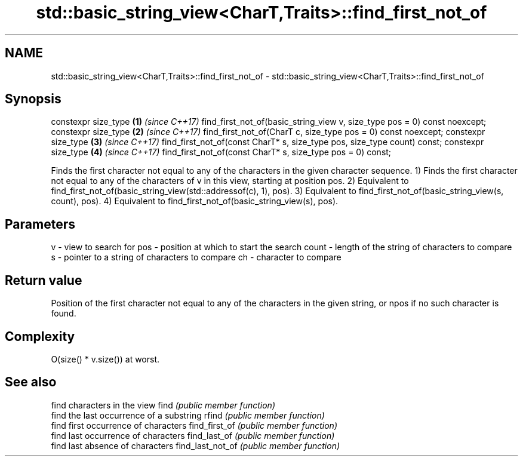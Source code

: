 .TH std::basic_string_view<CharT,Traits>::find_first_not_of 3 "2020.03.24" "http://cppreference.com" "C++ Standard Libary"
.SH NAME
std::basic_string_view<CharT,Traits>::find_first_not_of \- std::basic_string_view<CharT,Traits>::find_first_not_of

.SH Synopsis

constexpr size_type                                                       \fB(1)\fP \fI(since C++17)\fP
find_first_not_of(basic_string_view v, size_type pos = 0) const noexcept;
constexpr size_type                                                       \fB(2)\fP \fI(since C++17)\fP
find_first_not_of(CharT c, size_type pos = 0) const noexcept;
constexpr size_type                                                       \fB(3)\fP \fI(since C++17)\fP
find_first_not_of(const CharT* s, size_type pos, size_type count) const;
constexpr size_type                                                       \fB(4)\fP \fI(since C++17)\fP
find_first_not_of(const CharT* s, size_type pos = 0) const;

Finds the first character not equal to any of the characters in the given character sequence.
1) Finds the first character not equal to any of the characters of v in this view, starting at position pos.
2) Equivalent to find_first_not_of(basic_string_view(std::addressof(c), 1), pos).
3) Equivalent to find_first_not_of(basic_string_view(s, count), pos).
4) Equivalent to find_first_not_of(basic_string_view(s), pos).

.SH Parameters


v     - view to search for
pos   - position at which to start the search
count - length of the string of characters to compare
s     - pointer to a string of characters to compare
ch    - character to compare


.SH Return value

Position of the first character not equal to any of the characters in the given string, or npos if no such character is found.

.SH Complexity

O(size() * v.size()) at worst.

.SH See also


                 find characters in the view
find             \fI(public member function)\fP
                 find the last occurrence of a substring
rfind            \fI(public member function)\fP
                 find first occurrence of characters
find_first_of    \fI(public member function)\fP
                 find last occurrence of characters
find_last_of     \fI(public member function)\fP
                 find last absence of characters
find_last_not_of \fI(public member function)\fP




